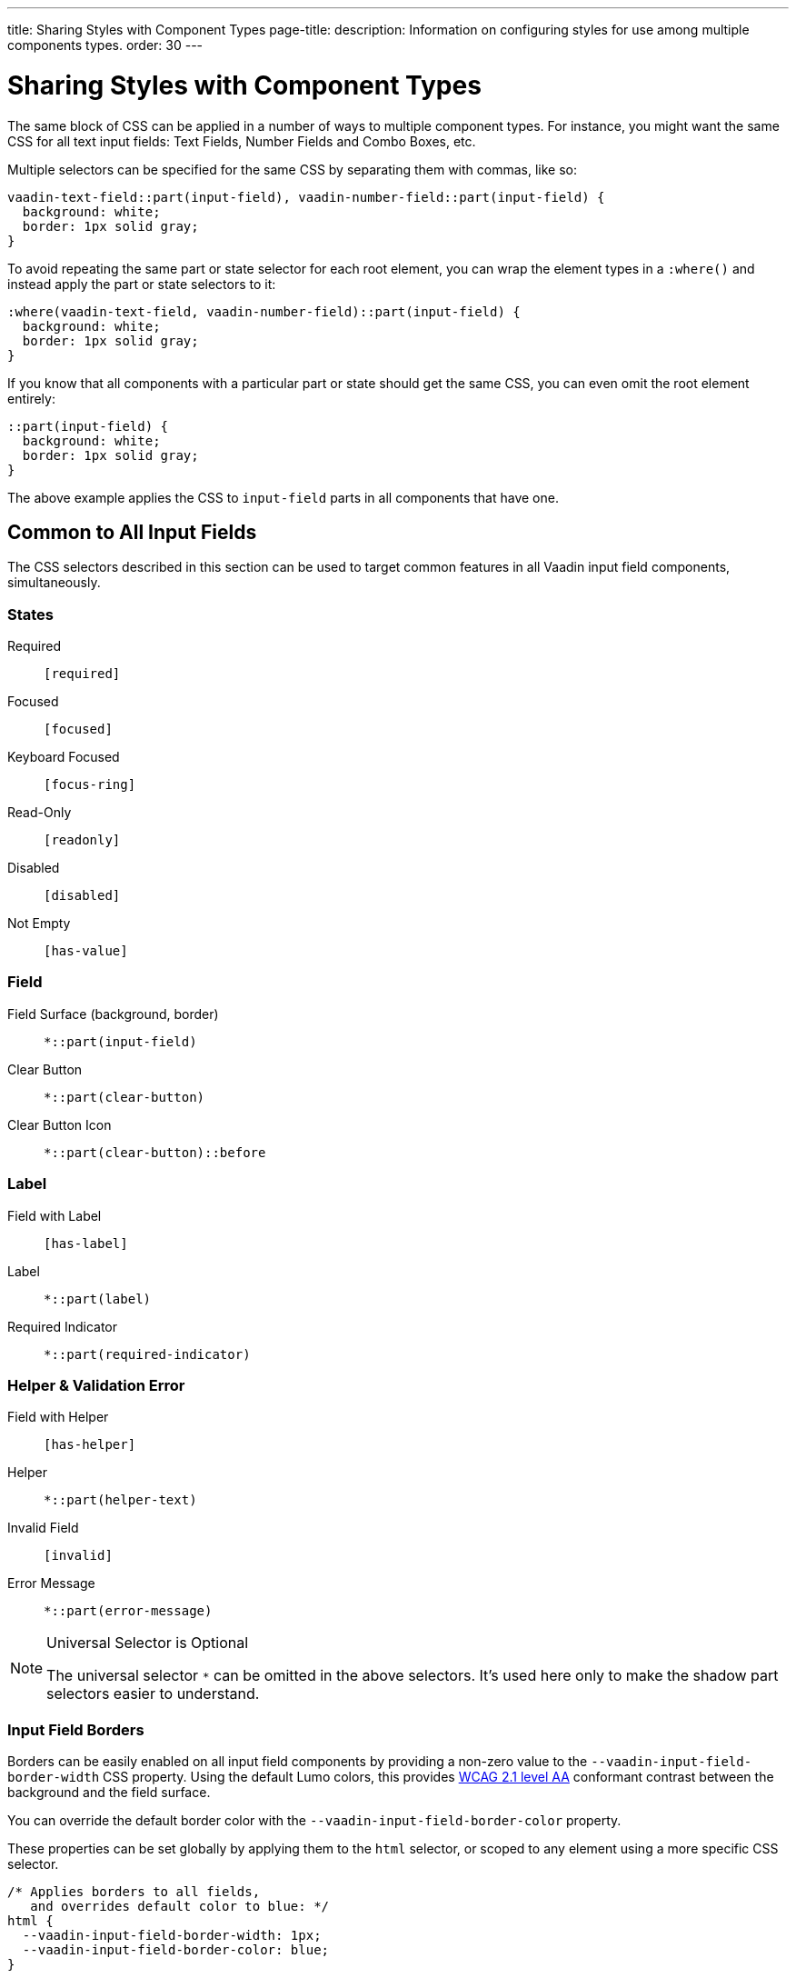 ---
title: Sharing Styles with Component Types
page-title: 
description: Information on configuring styles for use among multiple components types.
order: 30
---


= Sharing Styles with Component Types

The same block of CSS can be applied in a number of ways to multiple component types. For instance, you might want the same CSS for all text input fields: Text Fields, Number Fields and Combo Boxes, etc.

Multiple selectors can be specified for the same CSS by separating them with commas, like so:

[source,css]
----
vaadin-text-field::part(input-field), vaadin-number-field::part(input-field) {
  background: white;
  border: 1px solid gray;
}
----

To avoid repeating the same part or state selector for each root element, you can wrap the element types in a `:where()` and instead apply the part or state selectors to it:

[source,css]
----
:where(vaadin-text-field, vaadin-number-field)::part(input-field) {
  background: white;
  border: 1px solid gray;
}
----

If you know that all components with a particular part or state should get the same CSS, you can even omit the root element entirely:

[source,css]
----
::part(input-field) {
  background: white;
  border: 1px solid gray;
}
----

The above example applies the CSS to `input-field` parts in all components that have one.


== Common to All Input Fields

The CSS selectors described in this section can be used to target common features in all Vaadin input field components, simultaneously.


=== States

Required:: `[required]`
Focused:: `[focused]`
Keyboard Focused:: `[focus-ring]`
Read-Only:: `[readonly]`
Disabled:: `[disabled]`
Not Empty:: `[has-value]`


=== Field

Field Surface (background, border):: `*::part(input-field)`
Clear Button:: `*::part(clear-button)`
Clear Button Icon:: `*::part(clear-button)::before`


=== Label

Field with Label:: `[has-label]`
Label:: `*::part(label)`
Required Indicator:: `*::part(required-indicator)`


=== Helper & Validation Error

Field with Helper:: `[has-helper]`
Helper:: `*::part(helper-text)`
Invalid Field:: `[invalid]`
Error Message:: `*::part(error-message)`


.Universal Selector is Optional
[NOTE]
====
The universal selector `*` can be omitted in the above selectors. It's used here only to make the shadow part selectors easier to understand.
====


[role="since:com.vaadin:vaadin@V24.1"]
=== Input Field Borders

Borders can be easily enabled on all input field components by providing a non-zero value to the `--vaadin-input-field-border-width` CSS property. Using the default Lumo colors, this provides https://www.w3.org/WAI/WCAG21/Understanding/non-text-contrast.html[WCAG 2.1 level AA] conformant contrast between the background and the field surface.

You can override the default border color with the `--vaadin-input-field-border-color` property.

These properties can be set globally by applying them to the `html` selector, or scoped to any element using a more specific CSS selector.

[source,css]
----
/* Applies borders to all fields,
   and overrides default color to blue: */
html {
  --vaadin-input-field-border-width: 1px;
  --vaadin-input-field-border-color: blue;
}

/* Applies border only to fields with 'bordered-field' classname: */
.bordered-field {
  --vaadin-input-field-border-width: 1px;
}
----

[discussion-id]`5d170f51-2d45-475e-ba03-e8c04722074e`
